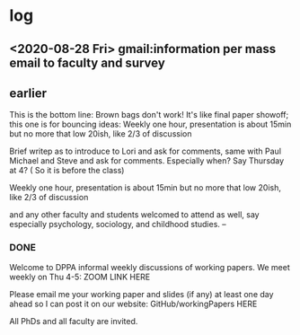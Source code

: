 * log
** <2020-08-28 Fri> gmail:information per mass email to faculty and survey
** earlier
This is the bottom line: 
Brown bags don't work! It's like final paper showoff; this one is for bouncing ideas:
Weekly one hour, presentation is about 15min but no more that low 20ish, like 2/3 of discussion

Brief writep as to introduce to Lori and ask for comments, same with Paul Michael and Steve and ask for comments. Especially when?
Say Thursday at 4? ( So it is before the class)

Weekly one hour, presentation is about 15min but no more that low 20ish, like 2/3 of discussion

and any other faculty and students welcomed to attend as well, say especially psychology, sociology, and childhood studies.
--
*** DONE
Welcome to DPPA informal weekly discussions of working papers.
We meet weekly on Thu 4-5:
ZOOM LINK HERE

Please email me your working paper and slides (if any) at least one day ahead so I can post it on our website:
GitHub/workingPapers HERE

All PhDs and all faculty are invited.
